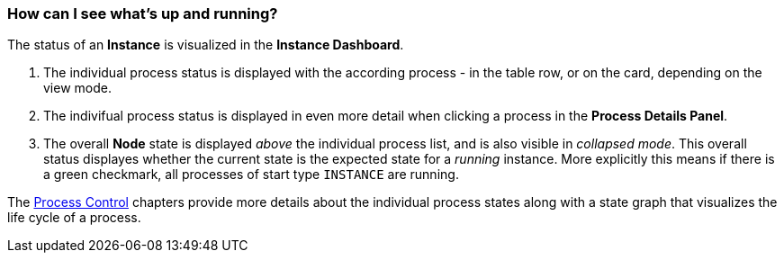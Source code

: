 === How can I see what's up and running?

The status of an *Instance* is visualized in the *Instance Dashboard*.

. The individual process status is displayed with the according process - in the table row, or on the card, depending on the view mode.
. The indivifual process status is displayed in even more detail when clicking a process in the *Process Details Panel*.
. The overall *Node* state is displayed _above_ the individual process list, and is also visible in _collapsed mode_. This overall status displayes whether the current state is the expected state for a _running_ instance. More explicitly this means if there is a green checkmark, all processes of start type `INSTANCE` are running.

The <<_process_control,Process Control>> chapters provide more details about the individual process states along with a state graph that visualizes the life cycle of a process.
